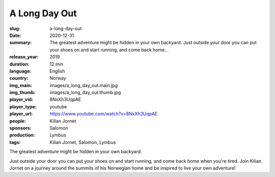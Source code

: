 A Long Day Out
##############

:slug: a-long-day-out
:date: 2020-12-31
:summary: The greatest adventure might be hidden in your own backyard. Just outside your door you can put your shoes on and start running, and come back home...
:release_year: 2019
:duration: 12 min
:language: English
:country: Norway
:img_main: images/a_long_day_out.main.jpg
:img_thumb: images/a_long_day_out.thumb.jpg
:player_vid: 8NxXh3UqpAE
:player_type: youtube
:player_url: https://www.youtube.com/watch?v=8NxXh3UqpAE
:people: Kilian Jornet
:sponsors: Salomon
:production: Lymbus
:tags: Kilian Jornet, Salomon, Lymbus

The greatest adventure might be hidden in your own backyard. 

Just outside your door you can put your shoes on and start running, and come back home when you're tired. Join Kilian Jornet on a journey around the summits of his Norwegian home and be inspired to live your own adventure!
